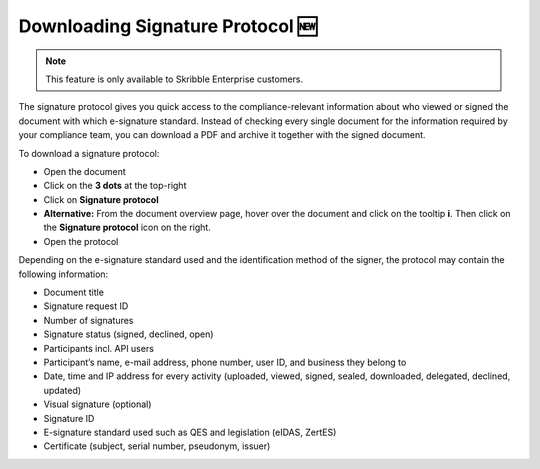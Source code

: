 .. _signature-protocol:

=================================
Downloading Signature Protocol 🆕
=================================

.. NOTE::
   This feature is only available to Skribble Enterprise customers.

The signature protocol gives you quick access to the compliance-relevant information about who viewed or signed the document with which e-signature standard. Instead of checking every single document for the information required by your compliance team, you can download a PDF and archive it together with the signed document.

To download a signature protocol:

- Open the document
- Click on the **3 dots** at the top-right
- Click on **Signature protocol**
- **Alternative:** From the document overview page, hover over the document and click on the tooltip **i**. Then click on the **Signature protocol** icon on the right.
- Open the protocol 

Depending on the e-signature standard used and the identification method of the signer, the protocol may contain the following information:

•	Document title
•	Signature request ID
•	Number of signatures
•	Signature status (signed, declined, open)
•	Participants incl. API users
•	Participant’s name, e-mail address, phone number, user ID, and business they belong to
•	Date, time and IP address for every activity (uploaded, viewed, signed, sealed, downloaded, delegated, declined, updated)
•	Visual signature (optional)
•	Signature ID
•	E-signature standard used such as QES and legislation (eIDAS, ZertES)
•	Certificate (subject, serial number, pseudonym, issuer)
